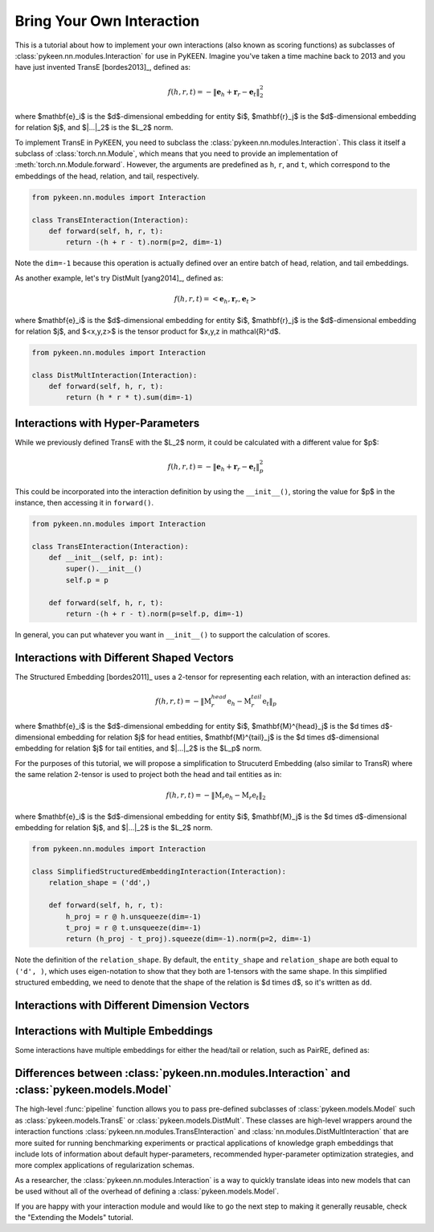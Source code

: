 Bring Your Own Interaction
==========================
This is a tutorial about how to implement your own interactions
(also known as scoring functions) as subclasses of
:class:`pykeen.nn.modules.Interaction` for use in PyKEEN.
Imagine you've taken a time machine back to 2013 and you have just
invented TransE [bordes2013]_, defined as:

.. math::

    f(h, r, t) = -\| \mathbf{e}_h + \mathbf{r}_r - \mathbf{e}_t \|_2^2

where $\mathbf{e}_i$ is the $d$-dimensional embedding for entity $i$,
$\mathbf{r}_j$ is the $d$-dimensional embedding for relation $j$, and
$\|...\|_2$ is the $L_2$ norm.

To implement TransE in PyKEEN, you need to subclass the
:class:`pykeen.nn.modules.Interaction`. This class it itself
a subclass of :class:`torch.nn.Module`, which means that you need to provide
an implementation of :meth:`torch.nn.Module.forward`. However, the arguments
are predefined as ``h``, ``r``, and ``t``, which correspond to the embeddings
of the head, relation, and tail, respectively.

.. code-block:: python

    from pykeen.nn.modules import Interaction

    class TransEInteraction(Interaction):
        def forward(self, h, r, t):
            return -(h + r - t).norm(p=2, dim=-1)

Note the ``dim=-1`` because this operation is actually defined over
an entire batch of head, relation, and tail embeddings.

As another example, let's try DistMult [yang2014]_, defined as:

.. math::

    f(h, r, t) = <\mathbf{e}_h, \mathbf{r}_r, \mathbf{e}_t>

where $\mathbf{e}_i$ is the $d$-dimensional embedding for entity $i$,
$\mathbf{r}_j$ is the $d$-dimensional embedding for relation $j$, and
$<x,y,z>$ is the tensor product for $x,y,z \in \mathcal{R}^d$.

.. code-block:: python

    from pykeen.nn.modules import Interaction

    class DistMultInteraction(Interaction):
        def forward(self, h, r, t):
            return (h * r * t).sum(dim=-1)

Interactions with Hyper-Parameters
----------------------------------
While we previously defined TransE with the $L_2$ norm, it could be calculated with
a different value for $p$:

.. math::

    f(h, r, t) = -\| \mathbf{e}_h + \mathbf{r}_r - \mathbf{e}_t \|_p^2

This could be incorporated into the interaction definition by using the ``__init__()``,
storing the value for $p$ in the instance, then accessing it in ``forward()``.

.. code-block:: python

    from pykeen.nn.modules import Interaction

    class TransEInteraction(Interaction):
        def __init__(self, p: int):
            super().__init__()
            self.p = p

        def forward(self, h, r, t):
            return -(h + r - t).norm(p=self.p, dim=-1)

In general, you can put whatever you want in ``__init__()`` to support the calculation of scores.

Interactions with Different Shaped Vectors
------------------------------------------
The Structured Embedding [bordes2011]_ uses a 2-tensor for representing each relation,
with an interaction defined as:

.. math::

    f(h, r, t) = - \|\textbf{M}_{r}^{head} \textbf{e}_h  - \textbf{M}_{r}^{tail} \textbf{e}_t\|_p

where $\mathbf{e}_i$ is the $d$-dimensional embedding for entity $i$,
$\mathbf{M}^{head}_j$ is the $d \times d$-dimensional embedding for relation $j$ for head entities,
$\mathbf{M}^{tail}_j$ is the $d \times d$-dimensional embedding for relation $j$ for tail entities, and
$\|...\|_2$ is the $L_p$ norm.

For the purposes of this tutorial, we will propose a simplification to Strucuterd Embedding (also similar to TransR)
where the same relation 2-tensor is used to project both the head and tail entities as in:

.. math::

    f(h, r, t) = - \|\textbf{M}_{r} \textbf{e}_h  - \textbf{M}_{r} \textbf{e}_t\|_2

where $\mathbf{e}_i$ is the $d$-dimensional embedding for entity $i$,
$\mathbf{M}_j$ is the $d \times d$-dimensional embedding for relation $j$, and
$\|...\|_2$ is the $L_2$ norm.

.. code-block:: python

    from pykeen.nn.modules import Interaction

    class SimplifiedStructuredEmbeddingInteraction(Interaction):
        relation_shape = ('dd',)

        def forward(self, h, r, t):
            h_proj = r @ h.unsqueeze(dim=-1)
            t_proj = r @ t.unsqueeze(dim=-1)
            return (h_proj - t_proj).squeeze(dim=-1).norm(p=2, dim=-1)

Note the definition of the ``relation_shape``. By default, the ``entity_shape`` and
``relation_shape`` are both equal to ``('d', )``, which uses eigen-notation to show
that they both are 1-tensors with the same shape. In this simplified structured embedding,
we need to denote that the shape of the relation is $d \times d$, so it's written as ``dd``.

Interactions with Different Dimension Vectors
---------------------------------------------

Interactions with Multiple Embeddings
-------------------------------------
Some interactions have multiple embeddings for either the head/tail or relation, such
as PairRE, defined as:


Differences between :class:`pykeen.nn.modules.Interaction` and :class:`pykeen.models.Model`
-------------------------------------------------------------------------------------------
The high-level :func:`pipeline` function allows you to pass pre-defined subclasses
of :class:`pykeen.models.Model` such as :class:`pykeen.models.TransE` or
:class:`pykeen.models.DistMult`. These classes are high-level wrappers around the interaction
functions :class:`pykeen.nn.modules.TransEInteraction` and :class:`nn.modules.DistMultInteraction`
that are more suited for running benchmarking experiments or practical applications of knowledge
graph embeddings that include lots of information about default hyper-parameters, recommended
hyper-parameter optimization strategies, and more complex applications of regularization schemas.

As a researcher, the :class:`pykeen.nn.modules.Interaction` is a way to quickly translate
ideas into new models that can be used without all of the overhead of defining a
:class:`pykeen.models.Model`.

If you are happy with your interaction module and would like to go the next step to
making it generally reusable, check the "Extending the Models" tutorial.
